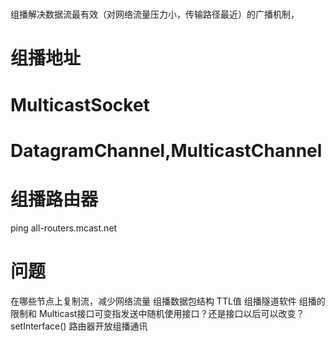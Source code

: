 #+STARTUP: showall

* 
组播解决数据流最有效（对网络流量压力小，传输路径最近）的广播机制，

* 组播地址

* MulticastSocket

* DatagramChannel,MulticastChannel



* 组播路由器
ping all-routers.mcast.net



* 问题
在哪些节点上复制流，减少网络流量
组播数据包结构
TTL值
组播隧道软件
组播的限制和
Multicast接口可变指发送中随机使用接口？还是接口以后可以改变？setInterface()
路由器开放组播通讯


